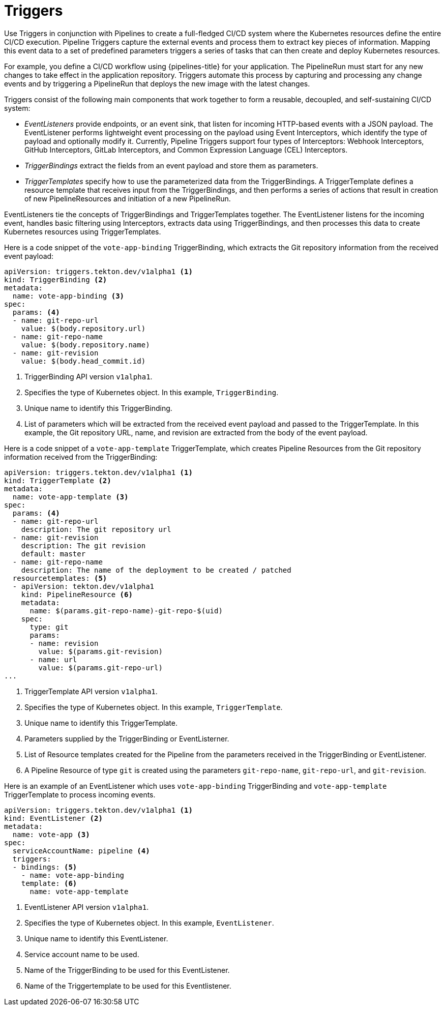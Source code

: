 // This module is included in the following assembly:
//
// *openshift_pipelines/creating-applications-with-cicd-pipelines.adoc



[id="about-triggers_{context}"]
= Triggers

Use Triggers in conjunction with Pipelines to create a full-fledged CI/CD system where the Kubernetes resources define the entire CI/CD execution. Pipeline Triggers capture the external events and process them to extract key pieces of information. Mapping this event data to a set of predefined parameters triggers a series of tasks that can then create and deploy Kubernetes resources.

For example, you define a CI/CD workflow using {pipelines-title} for your application. The PipelineRun must start for any new changes to take effect in the application repository. Triggers automate this process by capturing and processing any change events and by triggering a PipelineRun that deploys the new image with the latest changes.

Triggers consist of the following main components that work together to form a reusable, decoupled, and self-sustaining CI/CD system:

* _EventListeners_ provide endpoints, or an event sink, that listen for incoming HTTP-based events with a JSON payload. The EventListener performs lightweight event processing on the payload using Event Interceptors, which identify the type of payload and optionally modify it. Currently, Pipeline Triggers support four types of Interceptors: Webhook Interceptors, GitHub Interceptors, GitLab Interceptors, and Common Expression Language (CEL) Interceptors.
* _TriggerBindings_ extract the fields from an event payload and store them as parameters.
* _TriggerTemplates_ specify how to use the parameterized data from the TriggerBindings. A TriggerTemplate defines a resource template that receives input from the TriggerBindings, and then performs a series of actions that result in creation of new PipelineResources and initiation of a new PipelineRun.

EventListeners tie the concepts of TriggerBindings and TriggerTemplates together. The EventListener listens for the incoming event, handles basic filtering using Interceptors, extracts data using TriggerBindings, and then processes this data to create Kubernetes resources using TriggerTemplates.

//image::op-triggers.png[]

Here is a code snippet of the `vote-app-binding` TriggerBinding, which extracts the Git repository information from the received event payload:

[source,yaml]
----
apiVersion: triggers.tekton.dev/v1alpha1 <1>
kind: TriggerBinding <2>
metadata:
  name: vote-app-binding <3>
spec:
  params: <4>
  - name: git-repo-url
    value: $(body.repository.url)
  - name: git-repo-name
    value: $(body.repository.name)
  - name: git-revision
    value: $(body.head_commit.id)
----

<1> TriggerBinding API version `v1alpha1`.
<2> Specifies the type of Kubernetes object. In this example, `TriggerBinding`.
<3> Unique name to identify this TriggerBinding.
<4> List of parameters which will be extracted from the received event payload and passed to the TriggerTemplate. In this example, the Git repository URL, name, and revision are extracted from the body of the event payload.


Here is a code snippet of a `vote-app-template` TriggerTemplate, which creates Pipeline Resources from the Git repository information received from the TriggerBinding:
[source,yaml]
----
apiVersion: triggers.tekton.dev/v1alpha1 <1>
kind: TriggerTemplate <2>
metadata:
  name: vote-app-template <3>
spec:
  params: <4>
  - name: git-repo-url
    description: The git repository url
  - name: git-revision
    description: The git revision
    default: master
  - name: git-repo-name
    description: The name of the deployment to be created / patched
  resourcetemplates: <5>
  - apiVersion: tekton.dev/v1alpha1
    kind: PipelineResource <6>
    metadata:
      name: $(params.git-repo-name)-git-repo-$(uid)
    spec:
      type: git
      params:
      - name: revision
        value: $(params.git-revision)
      - name: url
        value: $(params.git-repo-url)
...
----

<1> TriggerTemplate API version `v1alpha1`.
<2> Specifies the type of Kubernetes object. In this example, `TriggerTemplate`.
<3> Unique name to identify this TriggerTemplate.
<4> Parameters supplied by the TriggerBinding or EventListerner.
<5> List of Resource templates created for the Pipeline from the parameters received in the TriggerBinding or EventListener.
<6> A Pipeline Resource of type `git` is created using the parameters `git-repo-name`, `git-repo-url`, and `git-revision`.

Here is an example of an EventListener which uses `vote-app-binding` TriggerBinding and `vote-app-template` TriggerTemplate to process incoming events.

[source,yaml]
----
apiVersion: triggers.tekton.dev/v1alpha1 <1>
kind: EventListener <2>
metadata:
  name: vote-app <3>
spec:
  serviceAccountName: pipeline <4>
  triggers:
  - bindings: <5>
    - name: vote-app-binding
    template: <6>
      name: vote-app-template
----
<1> EventListener API version `v1alpha1`.
<2> Specifies the type of Kubernetes object. In this example, `EventListener`.
<3> Unique name to identify this EventListener.
<4> Service account name to be used.
<5> Name of the TriggerBinding to be used for this EventListener.
<6> Name of the Triggertemplate to be used for this Eventlistener.
